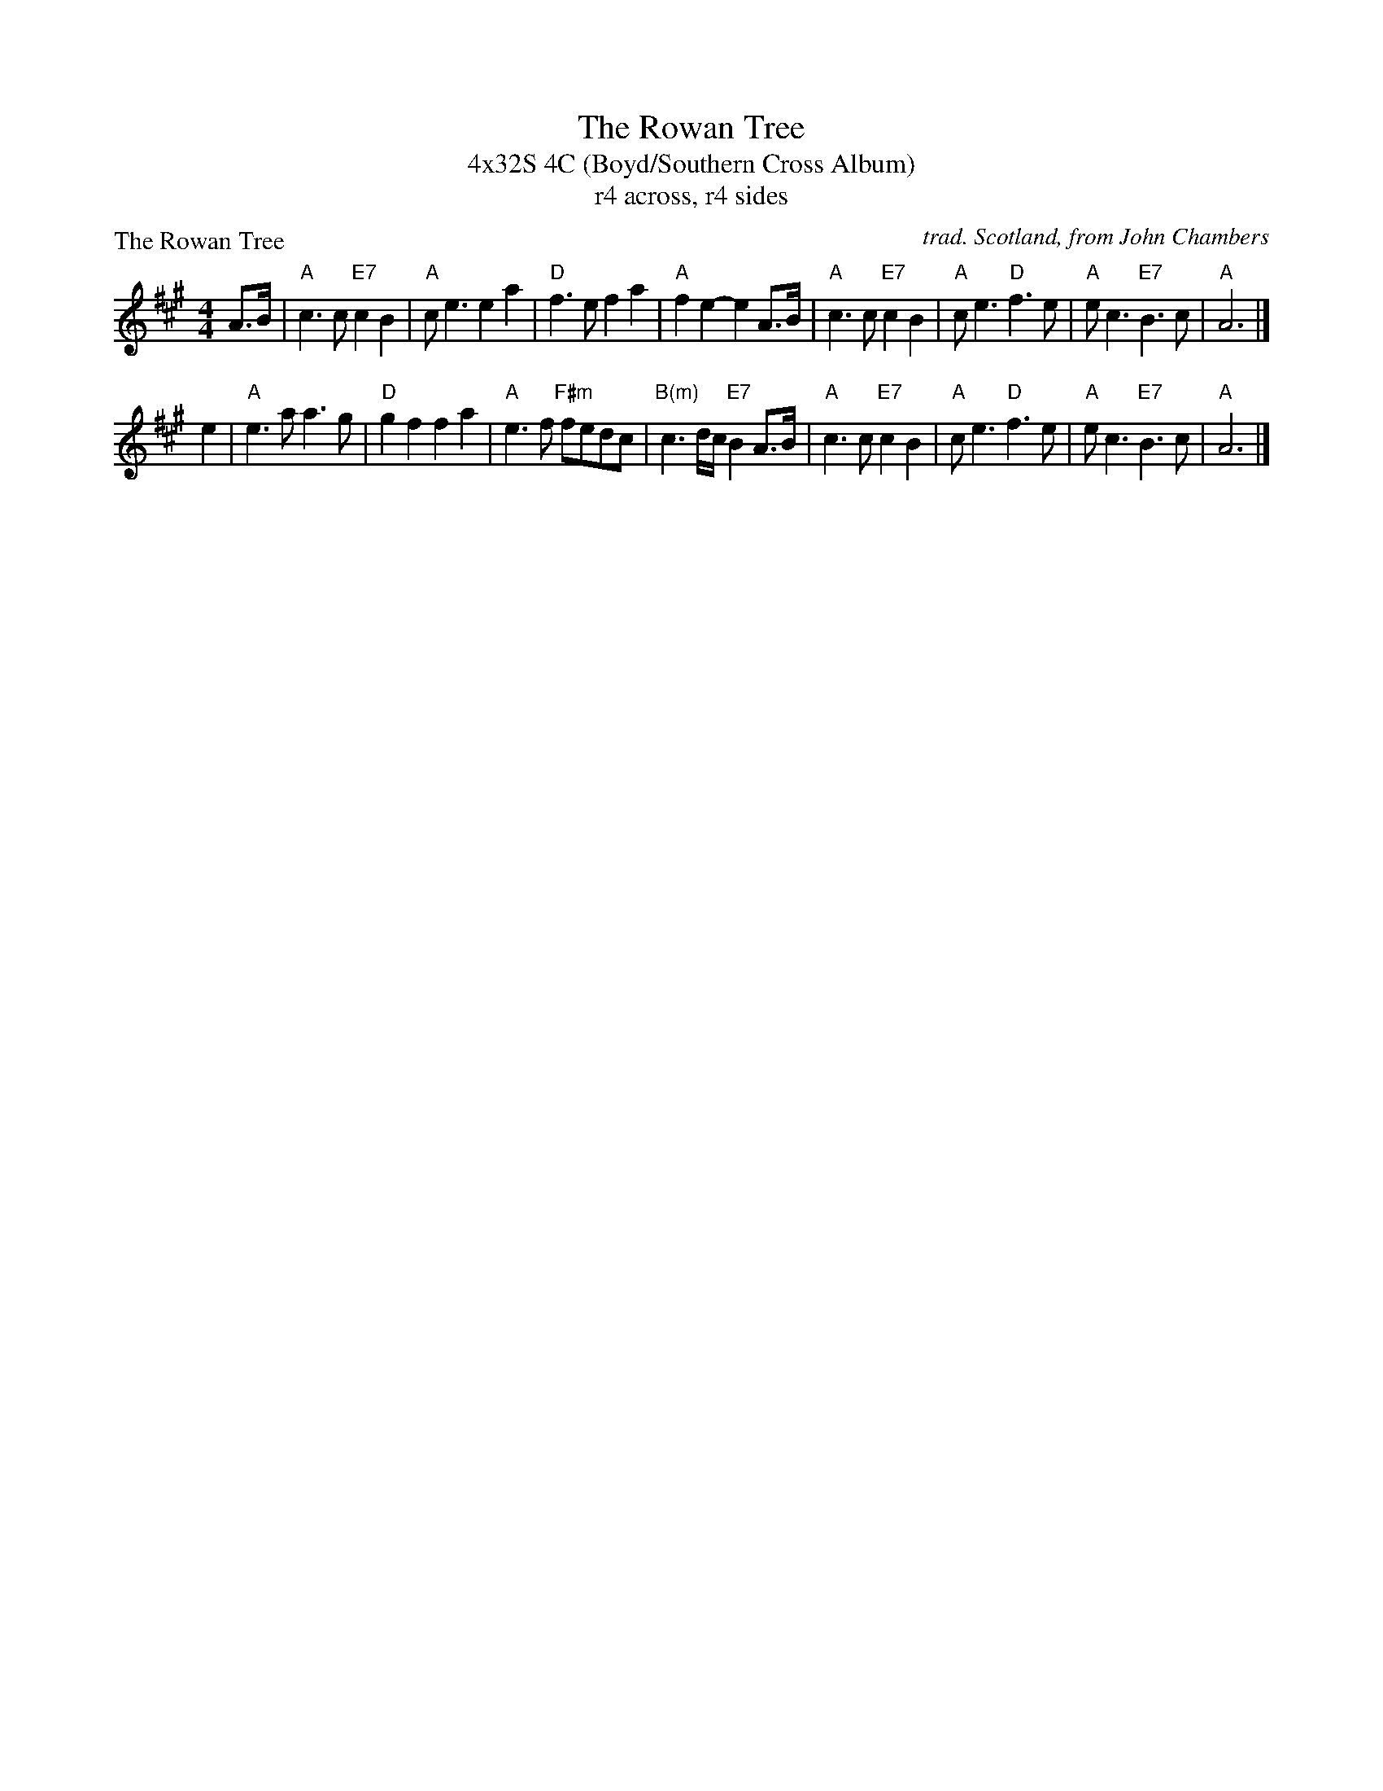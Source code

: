 X: 1
T: The Rowan Tree
T: 4x32S 4C (Boyd/Southern Cross Album)
T: r4 across, r4 sides
P: The Rowan Tree
C: trad. Scotland, from John Chambers
R: Strathspey
M: 4/4
K: A
A>B \
| "A"c3c "E7"c2B2 | "A"ce3    e2a2 | "D"f3e    f2a2 | "A"f2e2- e2A>B \
| "A"c3c "E7"c2B2 | "A"ce3  "D"f3e | "A"ec3 "E7"B3c | "A"A6 |]
e2 \
| "A"e3a      a3g | "D"g2f2   f2a2 | "A"e3f "F#m"fedc | "B(m)"c3d/c/ "E7"B2A>B \
| "A"c3c "E7"c2B2 | "A"ce3  "D"f3e | "A"ec3  "E7"B3c  | "A"A6 |]
